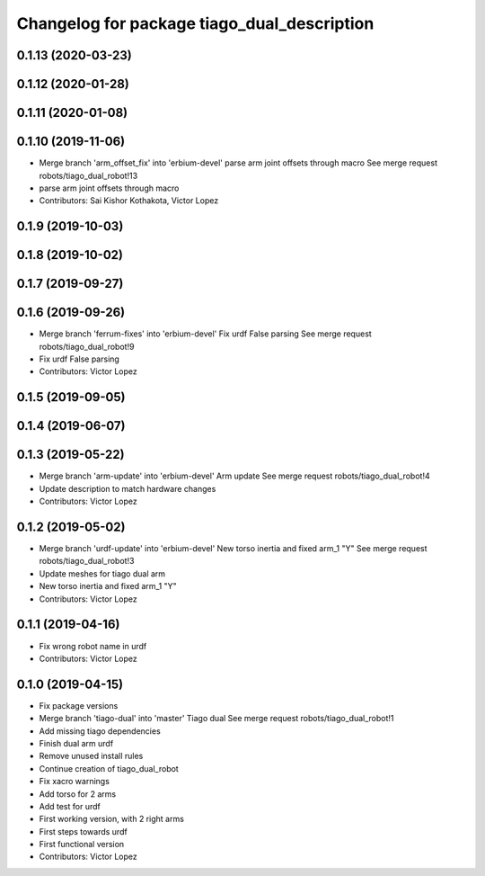 ^^^^^^^^^^^^^^^^^^^^^^^^^^^^^^^^^^^^^^^^^^^^
Changelog for package tiago_dual_description
^^^^^^^^^^^^^^^^^^^^^^^^^^^^^^^^^^^^^^^^^^^^

0.1.13 (2020-03-23)
-------------------

0.1.12 (2020-01-28)
-------------------

0.1.11 (2020-01-08)
-------------------

0.1.10 (2019-11-06)
-------------------
* Merge branch 'arm_offset_fix' into 'erbium-devel'
  parse arm joint offsets through macro
  See merge request robots/tiago_dual_robot!13
* parse arm joint offsets through macro
* Contributors: Sai Kishor Kothakota, Victor Lopez

0.1.9 (2019-10-03)
------------------

0.1.8 (2019-10-02)
------------------

0.1.7 (2019-09-27)
------------------

0.1.6 (2019-09-26)
------------------
* Merge branch 'ferrum-fixes' into 'erbium-devel'
  Fix urdf False parsing
  See merge request robots/tiago_dual_robot!9
* Fix urdf False parsing
* Contributors: Victor Lopez

0.1.5 (2019-09-05)
------------------

0.1.4 (2019-06-07)
------------------

0.1.3 (2019-05-22)
------------------
* Merge branch 'arm-update' into 'erbium-devel'
  Arm update
  See merge request robots/tiago_dual_robot!4
* Update description to match hardware changes
* Contributors: Victor Lopez

0.1.2 (2019-05-02)
------------------
* Merge branch 'urdf-update' into 'erbium-devel'
  New torso inertia and fixed arm_1 "Y"
  See merge request robots/tiago_dual_robot!3
* Update meshes for tiago dual arm
* New torso inertia and fixed arm_1 "Y"
* Contributors: Victor Lopez

0.1.1 (2019-04-16)
------------------
* Fix wrong robot name in urdf
* Contributors: Victor Lopez

0.1.0 (2019-04-15)
------------------
* Fix package versions
* Merge branch 'tiago-dual' into 'master'
  Tiago dual
  See merge request robots/tiago_dual_robot!1
* Add missing tiago dependencies
* Finish dual arm urdf
* Remove unused install rules
* Continue creation of tiago_dual_robot
* Fix xacro warnings
* Add torso for 2 arms
* Add test for urdf
* First working version, with 2 right arms
* First steps towards urdf
* First functional version
* Contributors: Victor Lopez
